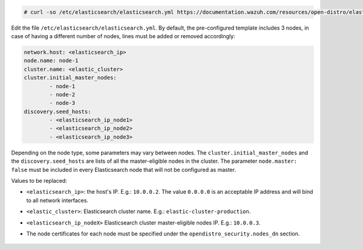 .. Copyright (C) 2020 Wazuh, Inc.

.. code-block:: console

  # curl -so /etc/elasticsearch/elasticsearch.yml https://documentation.wazuh.com/resources/open-distro/elasticsearch/7.x/elasticsearch_cluster_initial_node.yml

Edit the file ``/etc/elasticsearch/elasticsearch.yml``. By default, the pre-configured template includes 3 nodes, in case of having a different number of nodes, lines must be added or removed accordingly:

.. code-block:: yaml

  network.host: <elasticsearch_ip>
  node.name: node-1
  cluster.name: <elastic_cluster>
  cluster.initial_master_nodes:
          - node-1
          - node-2
          - node-3
  discovery.seed_hosts:
          - <elasticsearch_ip_node1>
          - <elasticsearch_ip_node2>
          - <elasticsearch_ip_node3>


Depending on the node type, some parameters may vary between nodes. The ``cluster.initial_master_nodes`` and the ``discovery.seed_hosts`` are lists of all the master-eligible nodes in the cluster. The parameter ``node.master: false`` must be included in every Elasticsearch node that will not be configured as master. 

Values to be replaced:

- ``<elasticsearch_ip>``: the host's IP. E.g.: ``10.0.0.2``. The value ``0.0.0.0`` is an acceptable IP address and will bind to all network interfaces.
- ``<elastic_cluster>``: Elasticsearch cluster name. E.g.: ``elastic-cluster-production``.
- ``<elasticsearch_ip_nodeX>`` Elasticsearch cluster master-eligible nodes IP. E.g.: ``10.0.0.3``.
- The node certificates for each node must be specified under the ``opendistro_security.nodes_dn`` section.

    .. code-block:: yaml
        :emphasize-lines: 5

        opendistro_security.nodes_dn:
            - CN=node-1,OU=Docu,O=Wazuh,L=California,C=US
            - CN=node-2,OU=Docu,O=Wazuh,L=California,C=US
            - CN=node-3,OU=Docu,O=Wazuh,L=California,C=US
            - CN=<common_name>,OU=<operational_unit>,O=<organization_name>,L=<locality>,C=<country_code>

.. End of include file
